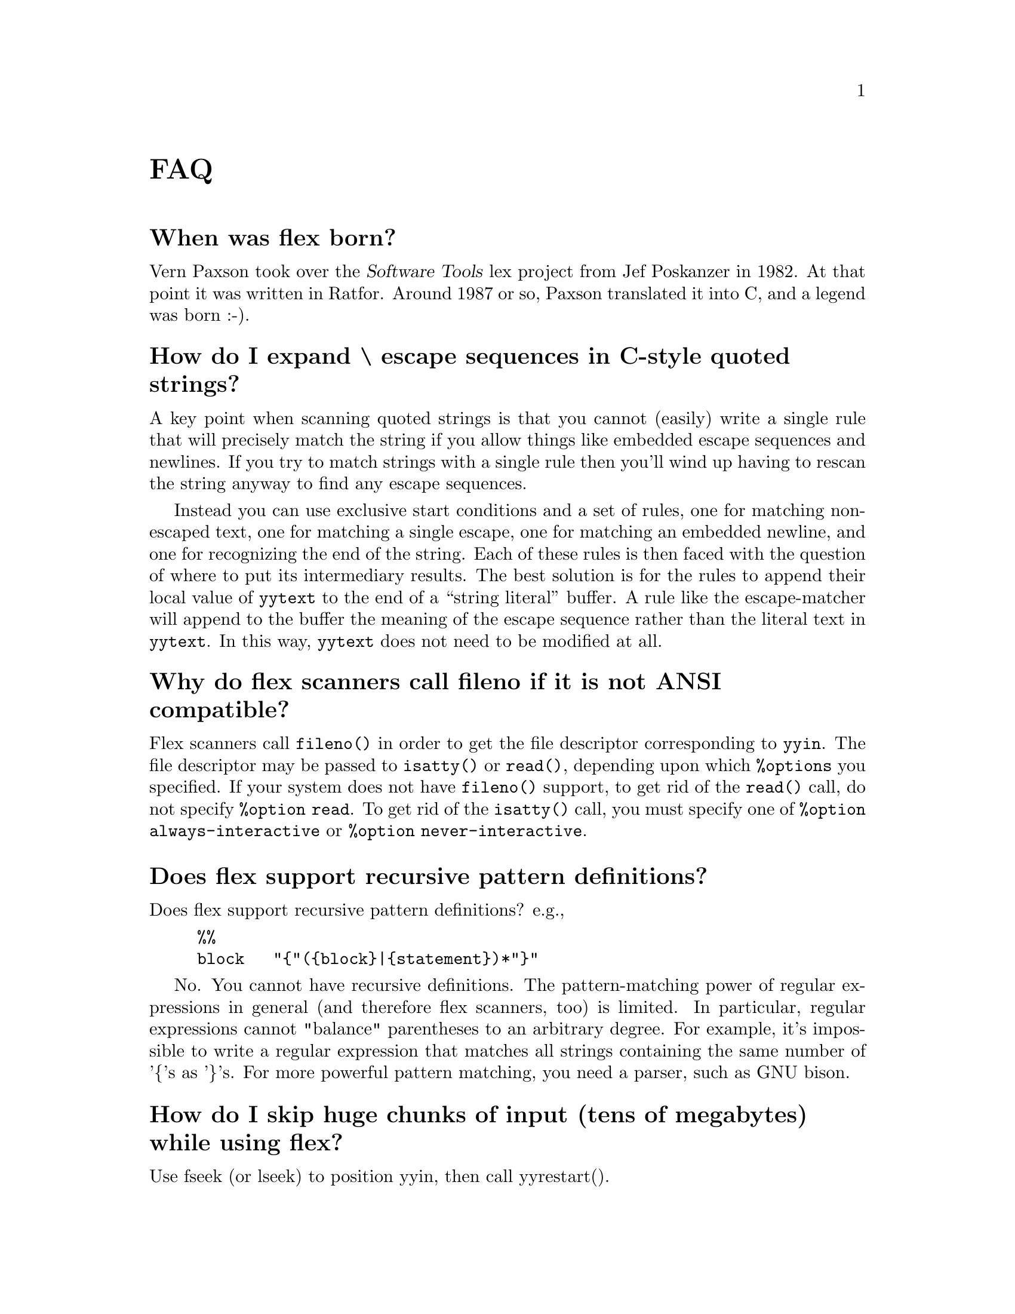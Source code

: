 @c  This file is part of flex.

@c  Copyright (c) 1990, 1997 The Regents of the University of California.
@c  All rights reserved.

@c  This code is derived from software contributed to Berkeley by
@c  Vern Paxson.

@c  The United States Government has rights in this work pursuant
@c  to contract no. DE-AC03-76SF00098 between the United States
@c  Department of Energy and the University of California.

@c   Redistribution and use in source and binary forms, with or without
@c   modification, are permitted provided that the following conditions
@c   are met:

@c   1. Redistributions of source code must retain the above copyright
@c      notice, this list of conditions and the following disclaimer.
@c   2. Redistributions in binary form must reproduce the above copyright
@c      notice, this list of conditions and the following disclaimer in the
@c      documentation and/or other materials provided with the distribution.

@c   Neither the name of the University nor the names of its contributors
@c   may be used to endorse or promote products derived from this software
@c   without specific prior written permission.

@c   THIS SOFTWARE IS PROVIDED ``AS IS'' AND WITHOUT ANY EXPRESS OR
@c   IMPLIED WARRANTIES, INCLUDING, WITHOUT LIMITATION, THE IMPLIED
@c   WARRANTIES OF MERCHANTABILITY AND FITNESS FOR A PARTICULAR
@c   PURPOSE.

@node FAQ
@unnumbered FAQ

@menu
* When was flex born?::         
* How do I expand \ escape sequences in C-style quoted strings?::  
* Why do flex scanners call fileno if it is not ANSI compatible?::  
* Does flex support recursive pattern definitions?::  
* How do I skip huge chunks of input (tens of megabytes) while using flex?::  
* Flex is not matching my patterns in the same order that I defined them.::  
* My actions are executing out of order or sometimes not at all.::  
* How can I have multiple input sources feed into the same scanner at the same time?::  
* Can I build nested parsers that work with the same input file?::  
* How can I match text only at the end of a file?::  
* How can I make REJECT cascade across start condition boundaries?::  
* Why cant I use fast or full tables with interactive mode?::  
* How much faster is -F or -f than -C?::  
* If I have a simple grammar cant I just parse it with flex?::  
* Why doesnt yyrestart() set the start state back to INITIAL?::  
* How can I match C-style comments?::  
* The period isnt working the way I expected.::  
* Can I get the flex manual in another format?::  
* Does there exist a "faster" NDFA->DFA algorithm?::  
* How does flex compile the DFA so quickly?::  
* How can I use more than 8192 rules?::  
* How do I abandon a file in the middle of a scan and switch to a new file?::  
* How do I execute code only during initialization (only before the first scan)?::  
* How do I execute code at termination?::  
* Where else can I find help?::  
* Can I include comments in the "rules" section of the file file?::  
* I get an error about undefined yywrap().::  
* How can I change the matching pattern at run time?::  
* Is there a way to increase the rules (NFA states to a bigger number?)::  
* How can I expand macros in the input?::  
* How can I build a two-pass scanner?::  
* How do I match any string not matched in the preceding rules?::  
* I am trying to port code from AT&T lex that uses yysptr and yysbuf.::  
* Is there a way to make flex treat NULL like a regular character?::  
* Whenever flex can not match the input it says "flex scanner jammed".::  
* Why doesnt flex have non-greedy operators like perl does?::  
* Memory leak - 16386 bytes allocated by malloc.::  
* How do I track the byte offset for lseek()?::  
* unnamed-faq-16::              
* How do I skip as many chars as possible?::  
* unnamed-faq-33::              
* unnamed-faq-42::              
* unnamed-faq-43::              
* unnamed-faq-44::              
* unnamed-faq-45::              
* unnamed-faq-46::              
* unnamed-faq-47::              
* unnamed-faq-48::              
* unnamed-faq-49::              
* unnamed-faq-50::              
* unnamed-faq-51::              
* unnamed-faq-52::              
* unnamed-faq-53::              
* unnamed-faq-54::              
* unnamed-faq-55::              
* unnamed-faq-56::              
* unnamed-faq-57::              
* unnamed-faq-58::              
* unnamed-faq-59::              
* unnamed-faq-60::              
* unnamed-faq-61::              
* unnamed-faq-62::              
* unnamed-faq-63::              
* unnamed-faq-64::              
* unnamed-faq-65::              
* unnamed-faq-66::              
* unnamed-faq-67::              
* unnamed-faq-68::              
* unnamed-faq-69::              
* unnamed-faq-70::              
* unnamed-faq-71::              
* unnamed-faq-72::              
* unnamed-faq-73::              
* unnamed-faq-74::              
* unnamed-faq-75::              
* unnamed-faq-76::              
* unnamed-faq-77::              
* unnamed-faq-78::              
* unnamed-faq-79::              
* unnamed-faq-80::              
* unnamed-faq-81::              
* unnamed-faq-82::              
* unnamed-faq-83::              
* unnamed-faq-84::              
* unnamed-faq-85::              
* unnamed-faq-86::              
* unnamed-faq-87::              
* unnamed-faq-88::              
* unnamed-faq-89::              
* unnamed-faq-90::              
* unnamed-faq-91::              
* unnamed-faq-92::              
* unnamed-faq-93::              
* unnamed-faq-94::              
* unnamed-faq-95::              
* unnamed-faq-96::              
* unnamed-faq-97::              
* unnamed-faq-98::              
* unnamed-faq-99::              
* unnamed-faq-100::             
* unnamed-faq-101::             
@end menu

@node  When was flex born?
@unnumberedsec When was flex born?

Vern Paxson took over
the @cite{Software Tools} lex project from Jef Poskanzer in 1982.  At that point it
was written in Ratfor.  Around 1987 or so, Paxson translated it into C, and
a legend was born :-).

@node How do I expand \ escape sequences in C-style quoted strings?
@unnumberedsec How do I expand \ escape sequences in C-style quoted strings?

A key point when scanning quoted strings is that you cannot (easily) write
a single rule that will precisely match the string if you allow things
like embedded escape sequences and newlines.  If you try to match strings
with a single rule then you'll wind up having to rescan the string anyway
to find any escape sequences.

Instead you can use exclusive start conditions and a set of rules, one for
matching non-escaped text, one for matching a single escape, one for
matching an embedded newline, and one for recognizing the end of the
string.  Each of these rules is then faced with the question of where to
put its intermediary results.  The best solution is for the rules to
append their local value of @code{yytext} to the end of a ``string literal''
buffer.  A rule like the escape-matcher will append to the buffer the
meaning of the escape sequence rather than the literal text in @code{yytext}.
In this way, @code{yytext} does not need to be modified at all.

@node  Why do flex scanners call fileno if it is not ANSI compatible?
@unnumberedsec Why do flex scanners call fileno if it is not ANSI compatible?

Flex scanners call @code{fileno()} in order to get the file descriptor
corresponding to @code{yyin}. The file descriptor may be passed to
@code{isatty()} or @code{read()}, depending upon which @code{%options} you specified.
If your system does not have @code{fileno()} support, to get rid of the
@code{read()} call, do not specify @code{%option read}. To get rid of the @code{isatty()}
call, you must specify one of @code{%option always-interactive} or
@code{%option never-interactive}.

@node  Does flex support recursive pattern definitions?
@unnumberedsec Does flex support recursive pattern definitions?

Does flex support recursive pattern definitions?
e.g.,

@example
@verbatim
%%
block   "{"({block}|{statement})*"}"
@end verbatim
@end example

No. You cannot have recursive definitions.  The pattern-matching power of
regular expressions in general (and therefore flex scanners, too) is
limited.  In particular, regular expressions cannot "balance" parentheses
to an arbitrary degree.  For example, it's impossible to write a regular
expression that matches all strings containing the same number of '@{'s
as '@}'s.  For more powerful pattern matching, you need a parser, such
as GNU bison.

@node  How do I skip huge chunks of input (tens of megabytes) while using flex?
@unnumberedsec How do I skip huge chunks of input (tens of megabytes) while using flex?

Use fseek (or lseek) to position yyin, then call yyrestart().

@node  Flex is not matching my patterns in the same order that I defined them.
@unnumberedsec Flex is not matching my patterns in the same order that I defined them.

Flex is not matching my patterns in the same order that I defined them.

This is indeed the natural way to expect it to work, however, flex picks the
rule that matches the most text (i.e., the longest possible input string).
This is because flex uses an entirely different matching technique
("deterministic finite automata") that actually does all of the matching
simultaneously, in parallel.  (Seems impossible, but it's actually a fairly
simple technique once you understand the principles.)

A side-effect of this parallel matching is that when the input matches more
than one rule, flex scanners pick the rule that matched the *most* text. This
is explained further in the manual, in the section "How the input
is Matched".

If you want flex to choose a shorter match, then you can work around this
behavior by expanding your short
rule to match more text, then put back the extra:

@example
@verbatim
data_.*        yyless( 5 ); BEGIN BLOCKIDSTATE;
@end verbatim
@end example

Another fix would be to make the second rule active only during the
<BLOCKIDSTATE> start condition, and make that start condition exclusive
by declaring it with %x instead of %s.

A final fix is to change the input language so that the ambiguity for
data_ is removed, by adding characters to it that don't match the
identifier rule, or by removing characters (such as '_') from the
identifier rule so it no longer matches "data_".  (Of course, you might
also not have the option of changing the input language ...)

@node  My actions are executing out of order or sometimes not at all.
@unnumberedsec My actions are executing out of order or sometimes not at all.

My actions are executing out of order or sometimes not at all. What's
happening?

Most likely, you have (in error) placed the opening @samp{@{} of the action
block on a different line than the rule, e.g.,

@example
@verbatim
^(foo|bar)
{  <<<--- WRONG!

}
@end verbatim
@end example

flex requires that the opening @samp{@{} of an action associated with a rule
begin on the same line as does the rule.  You need instead to write your rules
as follows:

@example
@verbatim
^(foo|bar)   {  // CORRECT!

}
@end verbatim
@end example

@node  How can I have multiple input sources feed into the same scanner at the same time?
@unnumberedsec How can I have multiple input sources feed into the same scanner at the same time?

How can I have multiple input sources feed into the same scanner at
the same time?

If...
@itemize
@item
your scanner is free of backtracking (verified using flex's -b flag),
@item
AND you run it interactively (-I option; default unless using special table
compression options),
@item
AND you feed it one character at a time by redefining YY_INPUT to do so,
@end itemize

then every time it matches a token, it will have exhausted its input
buffer (because the scanner is free of backtracking).  This means you
can safely use select() at the point and only call yylex() for another
token if select() indicates there's data available.

That is, move the select() out from the input function to a point where
it determines whether yylex() gets called for the next token.

With this approach, you will still have problems if your input can arrive
piecemeal; select() could inform you that the beginning of a token is
available, you call yylex() to get it, but it winds up blocking waiting
for the later characters in the token.

Here's another way:  Move your input multiplexing inside of YY_INPUT.  That
is, whenever YY_INPUT is called, it select()'s to see where input is
available.  If input is available for the scanner, it reads and returns the
next byte.  If input is available from another source, it calls whatever
function is responsible for reading from that source.  (If no input is
available, it blocks until some is.)  I've used this technique in an
interpreter I wrote that both reads keyboard input using a flex scanner and
IPC traffic from sockets, and it works fine.

@node  Can I build nested parsers that work with the same input file?
@unnumberedsec Can I build nested parsers that work with the same input file?

Can I build nested parsers that work with the same input file?

This is not going to work without some additional effort.  The reason is
that flex block-buffers the input it reads from yyin.  This means that the
"outermost" yylex(), when called, will automatically slurp up the first 8K
of input available on yyin, and subsequent calls to other yylex()'s won't
see that input.  You might be tempted to work around this problem by
redefining YY_INPUT to only return a small amount of text, but it turns out
that that approach is quite difficult.  Instead, the best solution is to
combine all of your scanners into one large scanner, using a different
exclusive start condition for each.

@node  How can I match text only at the end of a file?
@unnumberedsec How can I match text only at the end of a file?

How can I match text only at the end of a file?

There is no way to write a rule which is "match this text, but only if
it comes at the end of the file".  You can fake it, though, if you happen
to have a character lying around that you don't allow in your input.
Then you redefine YY_INPUT to call your own routine which, if it sees
an EOF, returns the magic character first (and remembers to return a
real EOF next time it's called).  Then you could write:

@example
@verbatim
<COMMENT>(.|\n)*{EOF_CHAR}    /* saw comment at EOF */
@end verbatim
@end example

@node  How can I make REJECT cascade across start condition boundaries?
@unnumberedsec How can I make REJECT cascade across start condition boundaries?

How can I make REJECT cascade across start condition boundaries?

You can do this as follows.  Suppose you have a start condition A, and
after exhausting all of the possible matches in <A>, you want to try
matches in <INITIAL>.  Then you could use the following:

@example
@verbatim
%x A
%%
<A>rule_that_is_long    ...; REJECT;
<A>rule                 ...; REJECT; /* shorter rule */
<A>etc.
...
<A>.|\n  {
/* Shortest and last rule in <A>, so
* cascaded REJECT's will eventually
* wind up matching this rule.  We want
* to now switch to the initial state
* and try matching from there instead.
*/
yyless(0);    /* put back matched text */
BEGIN(INITIAL);
}
@end verbatim
@end example

@node  Why cant I use fast or full tables with interactive mode?
@unnumberedsec Why can't I use fast or full tables with interactive mode?

One of the assumptions
flex makes is that interactive applications are inherently slow (they're
waiting on a human after all).
It has to do with how the scanner detects that it must be finished scanning
a token.  For interactive scanners, after scanning each character the current
state is looked up in a table (essentially) to see whether there's a chance
of another input character possibly extending the length of the match.  If
not, the scanner halts.  For non-interactive scanners, the end-of-token test
is much simpler, basically a compare with 0, so no memory bus cycles.  Since
the test occurs in the innermost scanning loop, one would like to make it go
as fast as possible.

Still, it seems reasonable to allow the user to choose to trade off a bit
of performance in this area to gain the corresponding flexibility.  There
might be another reason, though, why fast scanners don't support the
interactive option

@node  How much faster is -F or -f than -C?
@unnumberedsec How much faster is -F or -f than -C?

How much faster is -F or -f than -C?

Much faster (factor of 2-3).

@node  If I have a simple grammar cant I just parse it with flex?
@unnumberedsec If I have a simple grammar can't I just parse it with flex?

Is your grammar recursive? That's almost always a sign that you're
better off using a parser/scanner rather than just trying to use a scanner
alone.
@node  Why doesnt yyrestart() set the start state back to INITIAL?
@unnumberedsec Why doesn't yyrestart() set the start state back to INITIAL?

There are two reasons.  The first is that there might
be programs that rely on the start state not changing across file changes.
The second is that with flex 2.4, use of yyrestart() is no longer required,
so fixing the problem there doesn't solve the more general problem.

@node  How can I match C-style comments?
@unnumberedsec How can I match C-style comments?

How can I match C-style comments?

You might be tempted to try something like this:

@example
@verbatim
"/*".*"*/"       // WRONG!
@end verbatim
@end example

or, worse, this:

@example
@verbatim
"/*"(.|\n)"*/"   // WRONG!
@end verbatim
@end example

The above rules will eat too much input, and blow up on things like:

@example
@verbatim
/* a comment */ do_my_thing( "oops */" );
@end verbatim
@end example

Here is one way which allows you to track line information:

@example
@verbatim
<INITIAL>{
"/*"              BEGIN(IN_COMMENT);
}
<IN_COMMENT>{
"*/"      BEGIN(INITIAL);
[^*\n]+   // eat comment in chunks
"*"       // eat the lone star
\n        yylineno++;
}
@end verbatim
@end example

@node  The period isnt working the way I expected.
@unnumberedsec The '.' isn't working the way I expected.

Here are some tips for using @samp{.}:

@itemize
@item
A common mistake is to place the grouping parenthesis AFTER an operator, when
you really meant to place the parenthesis BEFORE the operator, e.g., you
probably want this @code{(foo|bar)+} and NOT this @code{(foo|bar+)}.

The first pattern matches the words @code{foo} or @code{bar} any number of
times, e.g., it matches the text @code{barfoofoobarfoo}. The
second pattern matches a single instance of @code{foo} or a single instance of
@code{ba} followed by one or more @samp{r}s, e.g., it matches the text @code{barrrr} .
@item
A @samp{.} inside []'s just means a literal@samp{.} (period),
and NOT "any character except newline".
@item
Remember that @samp{.} matches any character EXCEPT @samp{\n} (and EOF).
If you really want to match ANY character, including newlines, then use @code{(.|\n)}
--- Beware that the regex @code{(.|\n)+} will match your entire input!
@item
Finally, if you want to match a literal @samp{.} (a period), then use [.] or "."
@end itemize

@node  Can I get the flex manual in another format?
@unnumberedsec Can I get the flex manual in another format?

Can I get the flex manual in another format?

As of flex 2.5, the manual is distributed in texinfo format.
You can use the "texi2*" tools to convert the manual to any format
you desire (e.g., @samp{texi2html}).

@node  Does there exist a "faster" NDFA->DFA algorithm?
@unnumberedsec Does there exist a "faster" NDFA->DFA algorithm?

Does there exist a "faster" NDFA->DFA algorithm? Most standard texts (e.g.,
Aho), imply that NDFA->DFA can take exponential time, since there are
exponential number of potential states in NDFA.

There's no way around the potential exponential running time - it
can take you exponential time just to enumerate all of the DFA states.
In practice, though, the running time is closer to linear, or sometimes
quadratic.

@node  How does flex compile the DFA so quickly?
@unnumberedsec How does flex compile the DFA so quickly?

How does flex compile the DFA so quickly?

There are two big speed wins that flex uses:

@enumerate
@item
It analyzes the input rules to construct equivalence classes for those
characters that always make the same transitions.  It then rewrites the NFA
using equivalence classes for transitions instead of characters.  This cuts
down the NFA->DFA computation time dramatically, to the point where, for
uncompressed DFA tables, the DFA generation is often I/O bound in writing out
the tables.
@item
It maintains hash values for previously computed DFA states, so testing
whether a newly constructed DFA state is equivalent to a previously constructed
state can be done very quickly, by first comparing hash values.
@end enumerate

@node  How can I use more than 8192 rules?
@unnumberedsec How can I use more than 8192 rules?

How can I use more than 8192 rules?

Flex is compiled with an upper limit of 8192 rules per scanner.
If you need more than 8192 rules in your scanner, you'll have to recompile flex
with the following changes in flexdef.h:

@example
@verbatim
<    #define YY_TRAILING_MASK 0x2000
<    #define YY_TRAILING_HEAD_MASK 0x4000
--
>    #define YY_TRAILING_MASK 0x20000000
>    #define YY_TRAILING_HEAD_MASK 0x40000000
@end verbatim
@end example

This should work okay as long as your C compiler uses 32 bit integers.
But you might want to think about whether using such a huge number of rules
is the best way to solve your problem.

@node  How do I abandon a file in the middle of a scan and switch to a new file?
@unnumberedsec How do I abandon a file in the middle of a scan and switch to a new file?

How do I abandon a file in the middle of a scan and switch to a new file?

Just all yyrestart(newfile). Be sure to reset the start state if you want a
"fresh" start, since yyrestart does NOT reset the start state back to INITIAL.

@node  How do I execute code only during initialization (only before the first scan)?
@unnumberedsec How do I execute code only during initialization (only before the first scan)?

How do I execute code only during initialization (only before the first scan)?

You can specify an initial action by defining the macro YY_USER_INIT (though
note that yyout may not be available at the time this macro is executed).  Or you
can add to the beginning of your rules section:

@example
@verbatim
%%
/* Must be indented! */
static int did_init = 0;

if ( ! did_init ){
do_my_init();
did_init = 1;
}
@end verbatim
@end example

@node  How do I execute code at termination?
@unnumberedsec How do I execute code at termination?

How do I execute code at termination (i.e., only after the last scan?)

You can specifiy an action for the <<EOF>> rule.
@node  Where else can I find help?
@unnumberedsec Where else can I find help?

Where else can I find help?

The @code{help-flex} email list is served by GNU. See http://www.gnu.org/ for
details how to subscribe or search the archives.

@node  Can I include comments in the "rules" section of the file file?
@unnumberedsec Can I include comments in the "rules" section of the file file?

Can I include comments in the "rules" section of the file file?

Yes, just about anywhere you want to. See the manual for the specific syntax.

@node  I get an error about undefined yywrap().
@unnumberedsec I get an error about undefined yywrap().

I get an error about undefined yywrap().

You must supply a yywrap() function of your own, or link to libfl.a
(which provides one), or use

%option noyywrap

in your source to say you don't want a yywrap() function.
See the manual page for more details concerning yywrap().

@node  How can I change the matching pattern at run time?
@unnumberedsec How can I change the matching pattern at run time?

How can I change the matching pattern at run time?

You can't, it's compiled into a static table when flex builds the scanner.

@node  Is there a way to increase the rules (NFA states to a bigger number?)
@unnumberedsec Is there a way to increase the rules (NFA states to a bigger number?)

Is there a way to increase the rules (NFA states to a bigger number?)

With luck, you should be able to increase the definitions in flexdef.h for:

@example
@verbatim
#define JAMSTATE -32766 /* marks a reference to the state that always jams */
#define MAXIMUM_MNS 31999
#define BAD_SUBSCRIPT -32767
@end verbatim
@end example

recompile everything, and it'll all work.  Flex only has these 16-bit-like
values built into it because a long time ago it was developed on a machine
with 16-bit ints.  I've given this advice to others in the past but haven't
heard back from them whether it worked okay or not...

@node How can I expand macros in the input?
@unnumberedsec How can I expand macros in the input?

How can I expand macros in the input?

The best way to approach this problem is at a higher level, e.g., in the parser.

However, you can do this using multiple input buffers.

@example
@verbatim
%%
macro/[a-z]+	{
/* Saw the macro "macro" followed by extra stuff. */
main_buffer = YY_CURRENT_BUFFER;
expansion_buffer = yy_scan_string(expand(yytext));
yy_switch_to_buffer(expansion_buffer);
}

<<EOF>>	{
if ( expansion_buffer )
{
// We were doing an expansion, return to where
// we were.
yy_switch_to_buffer(main_buffer);
yy_delete_buffer(expansion_buffer);
expansion_buffer = 0;
}
else
yyterminate();
}
@end verbatim
@end example

You probably will want a stack of expansion buffers to allow nested macros.
From the above though hopefully the idea is clear.

@node How can I build a two-pass scanner?
@unnumberedsec How can I build a two-pass scanner?

How can I build a two-pass scanner?

One way to do it is to filter the first pass to a temporary file,
then process the temporary file on the second pass. You will probably see a
performance hit, do to all the disk I/O.

When you need to look ahead far forward like this, it almost always means
that the right solution is to build a parse tree of the entire input, then
walk it after the parse in order to generate the output.  In a sense, this
is a two-pass approach, once through the text and once through the parse
tree, but the performance hit for the latter is usually an order of magnitude
smaller, since everything is already classified, in binary format, and
residing in memory.

@node How do I match any string not matched in the preceding rules?
@unnumberedsec How do I match any string not matched in the preceding rules?

How do I match any string not matched in the preceding rules?

One way to assign precedence, is to place the more specific rules first. If
two rules would match the same input (same sequence of characters) then the
first rule listed in the flex input wins. e.g.,

@example
@verbatim
%%
foo[a-zA-Z_]+    return FOO_ID;
bar[a-zA-Z_]+    return BAR_ID;
[a-zA-Z_]+       return GENERIC_ID;
@end verbatim
@end example

Note that the rule @code{[a-zA-Z_]+} must come *after* the others.  It will match the
same amount of text as the more specific rules, and in that case the
flex scanner will pick the first rule listed in your scanner as the
one to match.

@node I am trying to port code from AT&T lex that uses yysptr and yysbuf.
@unnumberedsec I am trying to port code from AT&T lex that uses yysptr and yysbuf.

I am trying to port code from AT&T lex that uses yysptr and yysbuf.

Those are internal variables pointing into the AT&T scanner's input buffer.  I
imagine they're being manipulated in user versions of the input() and unput()
functions.  If so, what you need to do is analyze those functions to figure out
what they're doing, and then replace input() with an appropriate definition of
YY_INPUT (see the flex man page).  You shouldn't need to (and must not) replace
flex's unput() function.

@node Is there a way to make flex treat NULL like a regular character?
@unnumberedsec Is there a way to make flex treat NULL like a regular character?

Is there a way to make flex treat NULL like a regular character?

Yes, \0 and \x00 should both do the trick.  Perhaps you have an ancient
version of flex.  The latest release is version @value{VERSION}.

@node Whenever flex can not match the input it says "flex scanner jammed".
@unnumberedsec Whenever flex can not match the input it says "flex scanner jammed".

Whenever flex can not match the input it says "flex scanner jammed".

You need to add a rule that matches the otherwise-unmatched text.
e.g.,

@example
@verbatim
%option yylineno
%%
[[a bunch of rules here]]

.	printf("bad input character '%s' at line %d\n", yytext, yylineno);
@end verbatim
@end example

See %option default for more information.

@node Why doesnt flex have non-greedy operators like perl does?
@unnumberedsec Why doesn't flex have non-greedy operators like perl does?

A DFA can do a non-greedy match by stopping
the first time it enters an accepting state, instead of consuming input until
it determines that no further matching is possible (a ``jam'' state).  This
is actually easier to implement than longest leftmost match (which flex does).

But it's also much less useful than longest leftmost match.  In general,
when you find yourself wishing for non-greedy matching, that's usually a
sign that you're trying to make the scanner do some parsing.  That's
generally the wrong approach, since it lacks the power to do a decent job.
Better is to either introduce a separate parser, or to split the scanner
into multiple scanners using (exclusive) start conditions.

You might have
a separate start state once you've seen the BEGIN. In that state, you
might then have a regex that will match END (to kick you out of the
state), and perhaps (.|\n) to get a single character within the chunk ...

This approach also has much better error-reporting properties.

@node Memory leak - 16386 bytes allocated by malloc.
@unnumberedsec Memory leak - 16386 bytes allocated by malloc.
@anchor{faq-memory-leak}
UPDATED 2002-07-10: As of flex version 2.5.9, this leak means that you did not
call yylex_destroy(). If you are using an earlier version of flex, then read
on.

The leak is about 16426 bytes.  That is, (8192 * 2 + 2) for the read-buffer, and
about 40 for struct yy_buffer_state (depending upon alignment). The leak is in
the non-reentrant C scanner only (NOT in the reentrant scanner, NOT in the C++
scanner). Since flex doesn't know when you are done, the buffer is never freed.

However, the leak won't multiply since the buffer is reused no matter how many
times you call yylex().

If you want to reclaim the memory when you are completely done scanning, then
you might try this:

@example
@verbatim
/* For non-reentrant C scanner only. */
yy_delete_buffer(yy_current_buffer);
yy_init = 1;
@end verbatim
@end example

Note: yy_init is an "internal variable", and hasn't been tested in this
situation. It is possible that some other globals may need resetting as well.

@node How do I track the byte offset for lseek()?
@unnumberedsec How do I track the byte offset for lseek()?

@example
@verbatim
>   We thought that it would be possible to have this number through the
>   evaluation of the following expression:
>
>   seek_position = (no_buffers)*YY_READ_BUF_SIZE + yy_c_buf_p - yy_current_buffer->yy_ch_buf
@end verbatim
@end example

While this is the right ideas, it has two problems.  The first is that
it's possible that flex will request less than YY_READ_BUF_SIZE during
an invocation of YY_INPUT (or that your input source will return less
even though YY_READ_BUF_SIZE bytes were requested).  The second problem
is that when refilling its internal buffer, flex keeps some characters
from the previous buffer (because usually it's in the middle of a match,
and needs those characters to construct yytext for the match once it's
done).  Because of this, yy_c_buf_p - yy_current_buffer->yy_ch_buf won't
be exactly the number of characters already read from the current buffer.

An alternative solution is to count the number of characters you've matched
since starting to scan.  This can be done by using YY_USER_ACTION.  For
example,

	#define YY_USER_ACTION num_chars += yyleng;

(You need to be careful to update your bookkeeping if you use yymore(),
yyless(), unput(), or input().)

@c TODO: Evaluate this faq.
@node unnamed-faq-16
@unnumberedsec unnamed-faq-16
@example
@verbatim
To: steves@telebase.com
Subject: Re: flex C++ question
In-reply-to: Your message of Thu, 08 Dec 94 13:10:58 EST.
Date: Wed, 14 Dec 94 16:40:47 PST
From: Vern Paxson <vern>

> We'd like to override the provided LexerInput() and LexerOutput()
> functions, but we'd like to *not* use iostreams.  Instead, we'd like
> to use some of our own I/O classes.  Is this possible?

You can do this by passing the various functions nil iostream*'s, and then
dealing with your own I/O classes surreptitiously (i.e., stashing them in
special member variables).  This works because the only assumption about
the lexer regarding what's done with the iostream's is that they're
ultimately passed to LexerInput and LexerOutput, which then do whatever
necessary with them.

When the flex C++ scanning class rewrite finally happens (no date for this
in sight), then this sort of thing should become much easier.

		Vern
@end verbatim
@end example

@node How do I skip as many chars as possible?
@unnumberedsec How do I skip as many chars as possible?

How do I skip as many chars as possible -- without interfering with the other
patterns?

In the example below, we want to skip over characters until we see the phrase
"endskip". The following will @emph{NOT} work correctly (do you see why not?)

@example
@verbatim
/* INCORRECT SCANNER */
%x SKIP
%%
<INITIAL>startskip   BEGIN(SKIP);
...
<SKIP>"endskip"       BEGIN(INITIAL);
<SKIP>.*             ;
@end verbatim
@end example

The problem is that the pattern .* will eat up the word "endskip."
The simplest (but slow) fix is:

@example
@verbatim
<SKIP>"endskip"      BEGIN(INITIAL);
<SKIP>.              ;
@end verbatim
@end example

The fix involves making the second rule match more, without
making it match "endskip" plus something else.  So for example:

@example
@verbatim
<SKIP>"endskip"     BEGIN(INITIAL);
<SKIP>[^e]+         ;
<SKIP>.		        ;/* so you eat up e's, too */
@end verbatim
@end example

@c TODO: Evaluate this faq.
@node unnamed-faq-33
@unnumberedsec unnamed-faq-33
@example
@verbatim
QUESTION:
When was flex born?

Vern Paxson took over
the Software Tools lex project from Jef Poskanzer in 1982.  At that point it
was written in Ratfor.  Around 1987 or so, Paxson translated it into C, and
a legend was born :-).
@end verbatim
@end example

@c TODO: Evaluate this faq.
@node unnamed-faq-42
@unnumberedsec unnamed-faq-42
@example
@verbatim
To: Adoram Rogel <adoram@orna.hybridge.com>
Subject: Re: Flex 2.5.2 performance questions
In-reply-to: Your message of Wed, 18 Sep 96 11:12:17 EDT.
Date: Wed, 18 Sep 96 10:51:02 PDT
From: Vern Paxson <vern>

[Note, the most recent flex release is 2.5.4, which you can get from
ftp.ee.lbl.gov.  It has bug fixes over 2.5.2 and 2.5.3.]

> 1. Using the pattern
>    ([Ff](oot)?)?[Nn](ote)?(\.)?
>    instead of
>    (((F|f)oot(N|n)ote)|((N|n)ote)|((N|n)\.)|((F|f)(N|n)(\.)))
>    (in a very complicated flex program) caused the program to slow from
>    300K+/min to 100K/min (no other changes were done).

These two are not equivalent.  For example, the first can match "footnote."
but the second can only match "footnote".  This is almost certainly the
cause in the discrepancy - the slower scanner run is matching more tokens,
and/or having to do more backing up.

> 2. Which of these two are better: [Ff]oot or (F|f)oot ?

From a performance point of view, they're equivalent (modulo presumably
minor effects such as memory cache hit rates; and the presence of trailing
context, see below).  From a space point of view, the first is slightly
preferable.

> 3. I have a pattern that look like this:
>    pats {p1}|{p2}|{p3}|...|{p50}     (50 patterns ORd)
>
>    running yet another complicated program that includes the following rule:
>    <snext>{and}/{no4}{bb}{pats}
>
>    gets me to "too complicated - over 32,000 states"...

I can't tell from this example whether the trailing context is variable-length
or fixed-length (it could be the latter if {and} is fixed-length).  If it's
variable length, which flex -p will tell you, then this reflects a basic
performance problem, and if you can eliminate it by restructuring your
scanner, you will see significant improvement.

>    so I divided {pats} to {pats1}, {pats2},..., {pats5} each consists of about
>    10 patterns and changed the rule to be 5 rules.
>    This did compile, but what is the rule of thumb here ?

The rule is to avoid trailing context other than fixed-length, in which for
a/b, either the 'a' pattern or the 'b' pattern have a fixed length.  Use
of the '|' operator automatically makes the pattern variable length, so in
this case '[Ff]oot' is preferred to '(F|f)oot'.

> 4. I changed a rule that looked like this:
>    <snext8>{and}{bb}/{ROMAN}[^A-Za-z] { BEGIN...
>
>    to the next 2 rules:
>    <snext8>{and}{bb}/{ROMAN}[A-Za-z] { ECHO;}
>    <snext8>{and}{bb}/{ROMAN}         { BEGIN...
>
>    Again, I understand the using [^...] will cause a great performance loss

Actually, it doesn't cause any sort of performance loss.  It's a surprising
fact about regular expressions that they always match in linear time
regardless of how complex they are.

>    but are there any specific rules about it ?

See the "Performance Considerations" section of the man page, and also
the example in MISC/fastwc/.

		Vern
@end verbatim
@end example

@c TODO: Evaluate this faq.
@node unnamed-faq-43
@unnumberedsec unnamed-faq-43
@example
@verbatim
To: Adoram Rogel <adoram@hybridge.com>
Subject: Re: Flex 2.5.2 performance questions
In-reply-to: Your message of Thu, 19 Sep 96 10:16:04 EDT.
Date: Thu, 19 Sep 96 09:58:00 PDT
From: Vern Paxson <vern>

> a lot about the backing up problem.
> I believe that there lies my biggest problem, and I'll try to improve
> it.

Since you have variable trailing context, this is a bigger performance
problem.  Fixing it is usually easier than fixing backing up, which in a
complicated scanner (yours seems to fit the bill) can be extremely
difficult to do correctly.

You also don't mention what flags you are using for your scanner.
-f makes a large speed difference, and -Cfe buys you nearly as much
speed but the resulting scanner is considerably smaller.

> I have an | operator in {and} and in {pats} so both of them are variable
> length.

-p should have reported this.

> Is changing one of them to fixed-length is enough ?

Yes.

> Is it possible to change the 32,000 states limit ?

Yes.  I've appended instructions on how.  Before you make this change,
though, you should think about whether there are ways to fundamentally
simplify your scanner - those are certainly preferable!

		Vern

To increase the 32K limit (on a machine with 32 bit integers), you increase
the magnitude of the following in flexdef.h:

#define JAMSTATE -32766 /* marks a reference to the state that always jams */
#define MAXIMUM_MNS 31999
#define BAD_SUBSCRIPT -32767
#define MAX_SHORT 32700

Adding a 0 or two after each should do the trick.
@end verbatim
@end example

@c TODO: Evaluate this faq.
@node unnamed-faq-44
@unnumberedsec unnamed-faq-44
@example
@verbatim
To: Heeman_Lee@hp.com
Subject: Re: flex - multi-byte support?
In-reply-to: Your message of Thu, 03 Oct 1996 17:24:04 PDT.
Date: Fri, 04 Oct 1996 11:42:18 PDT
From: Vern Paxson <vern>

>      I assume as long as my *.l file defines the
>      range of expected character code values (in octal format), flex will
>      scan the file and read multi-byte characters correctly. But I have no
>      confidence in this assumption.

Your lack of confidence is justified - this won't work.

Flex has in it a widespread assumption that the input is processed
one byte at a time.  Fixing this is on the to-do list, but is involved,
so it won't happen any time soon.  In the interim, the best I can suggest
(unless you want to try fixing it yourself) is to write your rules in
terms of pairs of bytes, using definitions in the first section:

	X	\xfe\xc2
	...
	%%
	foo{X}bar	found_foo_fe_c2_bar();

etc.  Definitely a pain - sorry about that.

By the way, the email address you used for me is ancient, indicating you
have a very old version of flex.  You can get the most recent, 2.5.4, from
ftp.ee.lbl.gov.

		Vern
@end verbatim
@end example

@c TODO: Evaluate this faq.
@node unnamed-faq-45
@unnumberedsec unnamed-faq-45
@example
@verbatim
To: moleary@primus.com
Subject: Re: Flex / Unicode compatibility question
In-reply-to: Your message of Tue, 22 Oct 1996 10:15:42 PDT.
Date: Tue, 22 Oct 1996 11:06:13 PDT
From: Vern Paxson <vern>

Unfortunately flex at the moment has a widespread assumption within it
that characters are processed 8 bits at a time.  I don't see any easy
fix for this (other than writing your rules in terms of double characters -
a pain).  I also don't know of a wider lex, though you might try surfing
the Plan 9 stuff because I know it's a Unicode system, and also the PCCT
toolkit (try searching say Alta Vista for "Purdue Compiler Construction
Toolkit").

Fixing flex to handle wider characters is on the long-term to-do list.
But since flex is a strictly spare-time project these days, this probably
won't happen for quite a while, unless someone else does it first.

		Vern
@end verbatim
@end example

@c TODO: Evaluate this faq.
@node unnamed-faq-46
@unnumberedsec unnamed-faq-46
@example
@verbatim
To: Johan Linde <jl@theophys.kth.se>
Subject: Re: translation of flex
In-reply-to: Your message of Sun, 10 Nov 1996 09:16:36 PST.
Date: Mon, 11 Nov 1996 10:33:50 PST
From: Vern Paxson <vern>

> I'm working for the Swedish team translating GNU program, and I'm currently
> working with flex. I have a few questions about some of the messages which
> I hope you can answer.

All of the things you're wondering about, by the way, concerning flex
internals - probably the only person who understands what they mean in
English is me!  So I wouldn't worry too much about getting them right.
That said ...

> #: main.c:545
> msgid "  %d protos created\n"
>
> Does proto mean prototype?

Yes - prototypes of state compression tables.

> #: main.c:539
> msgid "  %d/%d (peak %d) template nxt-chk entries created\n"
>
> Here I'm mainly puzzled by 'nxt-chk'. I guess it means 'next-check'. (?)
> However, 'template next-check entries' doesn't make much sense to me. To be
> able to find a good translation I need to know a little bit more about it.

There is a scheme in the Aho/Sethi/Ullman compiler book for compressing
scanner tables.  It involves creating two pairs of tables.  The first has
"base" and "default" entries, the second has "next" and "check" entries.
The "base" entry is indexed by the current state and yields an index into
the next/check table.  The "default" entry gives what to do if the state
transition isn't found in next/check.  The "next" entry gives the next
state to enter, but only if the "check" entry verifies that this entry is
correct for the current state.  Flex creates templates of series of
next/check entries and then encodes differences from these templates as a
way to compress the tables.

> #: main.c:533
> msgid "  %d/%d base-def entries created\n"
>
> The same problem here for 'base-def'.

See above.

		Vern
@end verbatim
@end example

@c TODO: Evaluate this faq.
@node unnamed-faq-47
@unnumberedsec unnamed-faq-47
@example
@verbatim
To: Xinying Li <xli@npac.syr.edu>
Subject: Re: FLEX ?
In-reply-to: Your message of Wed, 13 Nov 1996 17:28:38 PST.
Date: Wed, 13 Nov 1996 19:51:54 PST
From: Vern Paxson <vern>

> "unput()" them to input flow, question occurs. If I do this after I scan
> a carriage, the variable "yy_current_buffer->yy_at_bol" is changed. That
> means the carriage flag has gone.

You can control this by calling yy_set_bol().  It's described in the manual.

>      And if in pre-reading it goes to the end of file, is anything done
> to control the end of curren buffer and end of file?

No, there's no way to put back an end-of-file.

>      By the way I am using flex 2.5.2 and using the "-l".

The latest release is 2.5.4, by the way.  It fixes some bugs in 2.5.2 and
2.5.3.  You can get it from ftp.ee.lbl.gov.

		Vern
@end verbatim
@end example

@c TODO: Evaluate this faq.
@node unnamed-faq-48
@unnumberedsec unnamed-faq-48
@example
@verbatim
To: Alain.ISSARD@st.com
Subject: Re: Start condition with FLEX
In-reply-to: Your message of Mon, 18 Nov 1996 09:45:02 PST.
Date: Mon, 18 Nov 1996 10:41:34 PST
From: Vern Paxson <vern>

> I am not able to use the start condition scope and to use the | (OR) with
> rules having start conditions.

The problem is that if you use '|' as a regular expression operator, for
example "a|b" meaning "match either 'a' or 'b'", then it must *not* have
any blanks around it.  If you instead want the special '|' *action* (which
from your scanner appears to be the case), which is a way of giving two
different rules the same action:

	foo	|
	bar	matched_foo_or_bar();

then '|' *must* be separated from the first rule by whitespace and *must*
be followed by a new line.  You *cannot* write it as:

	foo | bar	matched_foo_or_bar();

even though you might think you could because yacc supports this syntax.
The reason for this unfortunately incompatibility is historical, but it's
unlikely to be changed.

Your problems with start condition scope are simply due to syntax errors
from your use of '|' later confusing flex.

Let me know if you still have problems.

		Vern
@end verbatim
@end example

@c TODO: Evaluate this faq.
@node unnamed-faq-49
@unnumberedsec unnamed-faq-49
@example
@verbatim
To: Gregory Margo <gmargo@newton.vip.best.com>
Subject: Re: flex-2.5.3 bug report
In-reply-to: Your message of Sat, 23 Nov 1996 16:50:09 PST.
Date: Sat, 23 Nov 1996 17:07:32 PST
From: Vern Paxson <vern>

> Enclosed is a lex file that "real" lex will process, but I cannot get
> flex to process it.  Could you try it and maybe point me in the right direction?

Your problem is that some of the definitions in the scanner use the '/'
trailing context operator, and have it enclosed in ()'s.  Flex does not
allow this operator to be enclosed in ()'s because doing so allows undefined
regular expressions such as "(a/b)+".  So the solution is to remove the
parentheses.  Note that you must also be building the scanner with the -l
option for AT&T lex compatibility.  Without this option, flex automatically
encloses the definitions in parentheses.

		Vern
@end verbatim
@end example

@c TODO: Evaluate this faq.
@node unnamed-faq-50
@unnumberedsec unnamed-faq-50
@example
@verbatim
To: Thomas Hadig <hadig@toots.physik.rwth-aachen.de>
Subject: Re: Flex Bug ?
In-reply-to: Your message of Tue, 26 Nov 1996 14:35:01 PST.
Date: Tue, 26 Nov 1996 11:15:05 PST
From: Vern Paxson <vern>

> In my lexer code, i have the line :
> ^\*.*          { }
>
> Thus all lines starting with an astrix (*) are comment lines.
> This does not work !

I can't get this problem to reproduce - it works fine for me.  Note
though that if what you have is slightly different:

	COMMENT	^\*.*
	%%
	{COMMENT}	{ }

then it won't work, because flex pushes back macro definitions enclosed
in ()'s, so the rule becomes

	(^\*.*)		{ }

and now that the '^' operator is not at the immediate beginning of the
line, it's interpreted as just a regular character.  You can avoid this
behavior by using the "-l" lex-compatibility flag, or "%option lex-compat".

		Vern
@end verbatim
@end example

@c TODO: Evaluate this faq.
@node unnamed-faq-51
@unnumberedsec unnamed-faq-51
@example
@verbatim
To: Adoram Rogel <adoram@hybridge.com>
Subject: Re: Flex 2.5.4 BOF ???
In-reply-to: Your message of Tue, 26 Nov 1996 16:10:41 PST.
Date: Wed, 27 Nov 1996 10:56:25 PST
From: Vern Paxson <vern>

>     Organization(s)?/[a-z]
>
> This matched "Organizations" (looking in debug mode, the trailing s
> was matched with trailing context instead of the optional (s) in the
> end of the word.

That should only happen with lex.  Flex can properly match this pattern.
(That might be what you're saying, I'm just not sure.)

> Is there a way to avoid this dangerous trailing context problem ?

Unfortunately, there's no easy way.  On the other hand, I don't see why
it should be a problem.  Lex's matching is clearly wrong, and I'd hope
that usually the intent remains the same as expressed with the pattern,
so flex's matching will be correct.

		Vern
@end verbatim
@end example

@c TODO: Evaluate this faq.
@node unnamed-faq-52
@unnumberedsec unnamed-faq-52
@example
@verbatim
To: Cameron MacKinnon <mackin@interlog.com>
Subject: Re: Flex documentation bug
In-reply-to: Your message of Mon, 02 Dec 1996 00:07:08 PST.
Date: Sun, 01 Dec 1996 22:29:39 PST
From: Vern Paxson <vern>

> I'm not sure how or where to submit bug reports (documentation or
> otherwise) for the GNU project stuff ...

Well, strictly speaking flex isn't part of the GNU project.  They just
distribute it because no one's written a decent GPL'd lex replacement.
So you should send bugs directly to me.  Those sent to the GNU folks
sometimes find there way to me, but some may drop between the cracks.

> In GNU Info, under the section 'Start Conditions', and also in the man
> page (mine's dated April '95) is a nice little snippet showing how to
> parse C quoted strings into a buffer, defined to be MAX_STR_CONST in
> size. Unfortunately, no overflow checking is ever done ...

This is already mentioned in the manual:

Finally, here's an example of how to  match  C-style  quoted
strings using exclusive start conditions, including expanded
escape sequences (but not including checking  for  a  string
that's too long):

The reason for not doing the overflow checking is that it will needlessly
clutter up an example whose main purpose is just to demonstrate how to
use flex.

The latest release is 2.5.4, by the way, available from ftp.ee.lbl.gov.

		Vern
@end verbatim
@end example

@c TODO: Evaluate this faq.
@node unnamed-faq-53
@unnumberedsec unnamed-faq-53
@example
@verbatim
To: tsv@cs.UManitoba.CA
Subject: Re: Flex (reg)..
In-reply-to: Your message of Thu, 06 Mar 1997 23:50:16 PST.
Date: Thu, 06 Mar 1997 15:54:19 PST
From: Vern Paxson <vern>

> [:alpha:] ([:alnum:] | \\_)*

If your rule really has embedded blanks as shown above, then it won't
work, as the first blank delimits the rule from the action.  (It wouldn't
even compile ...)  You need instead:

[:alpha:]([:alnum:]|\\_)*

and that should work fine - there's no restriction on what can go inside
of ()'s except for the trailing context operator, '/'.

		Vern
@end verbatim
@end example

@c TODO: Evaluate this faq.
@node unnamed-faq-54
@unnumberedsec unnamed-faq-54
@example
@verbatim
To: "Mike Stolnicki" <mstolnic@ford.com>
Subject: Re: FLEX help
In-reply-to: Your message of Fri, 30 May 1997 13:33:27 PDT.
Date: Fri, 30 May 1997 10:46:35 PDT
From: Vern Paxson <vern>

> We'd like to add "if-then-else", "while", and "for" statements to our
> language ...
> We've investigated many possible solutions.  The one solution that seems
> the most reasonable involves knowing the position of a TOKEN in yyin.

I strongly advise you to instead build a parse tree (abstract syntax tree)
and loop over that instead.  You'll find this has major benefits in keeping
your interpreter simple and extensible.

That said, the functionality you mention for get_position and set_position
have been on the to-do list for a while.  As flex is a purely spare-time
project for me, no guarantees when this will be added (in particular, it
for sure won't be for many months to come).

		Vern
@end verbatim
@end example

@c TODO: Evaluate this faq.
@node unnamed-faq-55
@unnumberedsec unnamed-faq-55
@example
@verbatim
To: Colin Paul Adams <colin@colina.demon.co.uk>
Subject: Re: Flex C++ classes and Bison
In-reply-to: Your message of 09 Aug 1997 17:11:41 PDT.
Date: Fri, 15 Aug 1997 10:48:19 PDT
From: Vern Paxson <vern>

> #define YY_DECL   int yylex (YYSTYPE *lvalp, struct parser_control
> *parm)
>
> I have been trying  to get this to work as a C++ scanner, but it does
> not appear to be possible (warning that it matches no declarations in
> yyFlexLexer, or something like that).
>
> Is this supposed to be possible, or is it being worked on (I DID
> notice the comment that scanner classes are still experimental, so I'm
> not too hopeful)?

What you need to do is derive a subclass from yyFlexLexer that provides
the above yylex() method, squirrels away lvalp and parm into member
variables, and then invokes yyFlexLexer::yylex() to do the regular scanning.

		Vern
@end verbatim
@end example

@c TODO: Evaluate this faq.
@node unnamed-faq-56
@unnumberedsec unnamed-faq-56
@example
@verbatim
To: Mikael.Latvala@lmf.ericsson.se
Subject: Re: Possible mistake in Flex v2.5 document
In-reply-to: Your message of Fri, 05 Sep 1997 16:07:24 PDT.
Date: Fri, 05 Sep 1997 10:01:54 PDT
From: Vern Paxson <vern>

> In that example you show how to count comment lines when using
> C style /* ... */ comments. My question is, shouldn't you take into
> account a scenario where end of a comment marker occurs inside
> character or string literals?

The scanner certainly needs to also scan character and string literals.
However it does that (there's an example in the man page for strings), the
lexer will recognize the beginning of the literal before it runs across the
embedded "/*".  Consequently, it will finish scanning the literal before it
even considers the possibility of matching "/*".

Example:

	'([^']*|{ESCAPE_SEQUENCE})'

will match all the text between the ''s (inclusive).  So the lexer
considers this as a token beginning at the first ', and doesn't even
attempt to match other tokens inside it.

I thinnk this subtlety is not worth putting in the manual, as I suspect
it would confuse more people than it would enlighten.

		Vern
@end verbatim
@end example

@c TODO: Evaluate this faq.
@node unnamed-faq-57
@unnumberedsec unnamed-faq-57
@example
@verbatim
To: "Marty Leisner" <leisner@sdsp.mc.xerox.com>
Subject: Re: flex limitations
In-reply-to: Your message of Sat, 06 Sep 1997 11:27:21 PDT.
Date: Mon, 08 Sep 1997 11:38:08 PDT
From: Vern Paxson <vern>

> %%
> [a-zA-Z]+       /* skip a line */
>                 {  printf("got %s\n", yytext); }
> %%

What version of flex are you using?  If I feed this to 2.5.4, it complains:

	"bug.l", line 5: EOF encountered inside an action
	"bug.l", line 5: unrecognized rule
	"bug.l", line 5: fatal parse error

Not the world's greatest error message, but it manages to flag the problem.

(With the introduction of start condition scopes, flex can't accommodate
an action on a separate line, since it's ambiguous with an indented rule.)

You can get 2.5.4 from ftp.ee.lbl.gov.

		Vern
@end verbatim
@end example

@c TODO: Evaluate this faq.
@node unnamed-faq-58
@unnumberedsec unnamed-faq-58
@example
@verbatim
To: uocarroll@deagostini.co.uk (Ultan O'Carroll)
Subject: Re: Flex repositries
In-reply-to: Your message of Fri, 12 Sep 1997 15:02:28 PDT.
Date: Fri, 12 Sep 1997 10:31:50 PDT
From: Vern Paxson <vern>

>      before I start beavering away I wonder if you know of any
>      place/libraries for flex
>      desciption files that might already do this or give me a head start ?

Unfortunately, no, I don't.  You might try asking on comp.compilers.

		Vern
@end verbatim
@end example

@c TODO: Evaluate this faq.
@node unnamed-faq-59
@unnumberedsec unnamed-faq-59
@example
@verbatim
To: Adoram Rogel <adoram@hybridge.com>
Subject: Re: Conditional compiling in the definitions section
In-reply-to: Your message of Thu, 25 Sep 1997 11:22:42 PDT.
Date: Thu, 25 Sep 1997 10:56:31 PDT
From: Vern Paxson <vern>

> I'm trying to combine two large lex files that now differ only in
> about 10 lines in the definitions section.
> I would like to have something like this:
> #ifdef FFF
> it	\<IT\>
> #else
> it	\<I\>
> #endif
>
> Now, I can't add states for these, as I have already too many states
> and the program is very complicated, and I won't be able to handle
> 10 or 20 more states.
>
> Any trick to do this ?

You might try using m4, or the C preprocessor plus a sed script to
clean up the result (strip out the #line's).

		Vern
@end verbatim
@end example

@c TODO: Evaluate this faq.
@node unnamed-faq-60
@unnumberedsec unnamed-faq-60
@example
@verbatim
To: Steve Antoch <SteveAn@visio.com>
Subject: Re: lex and yacc grammars
In-reply-to: Your message of Mon, 17 Nov 1997 15:31:25 PST.
Date: Mon, 17 Nov 1997 15:27:01 PST
From: Vern Paxson <vern>

> Would you happen to know where I can find grammars for lex and yacc?

The flex sources have a grammar for (f)lex.  Dunno about yacc,

		Vern
@end verbatim
@end example

@c TODO: Evaluate this faq.
@node unnamed-faq-61
@unnumberedsec unnamed-faq-61
@example
@verbatim
To: Bryan Housel <bryan@drawcomp.com>
Subject: Re: Question about Flex v2.5
In-reply-to: Your message of Tue, 11 Nov 1997 21:30:23 PST.
Date: Mon, 17 Nov 1997 17:12:21 PST
From: Vern Paxson <vern>

> It prints one of those "end of buffer.." messages for each character in the
> token...

This will happen if your LexerInput() function returns only one character
at a time, which can happen either if you're scanner is "interactive", or
if the streams library on your platform always returns 1 for yyin->gcount().

Solution: override LexerInput() with a version that returns whole buffers.

		Vern
@end verbatim
@end example

@c TODO: Evaluate this faq.
@node unnamed-faq-62
@unnumberedsec unnamed-faq-62
@example
@verbatim
To: Georg.Rehm@CL-KI.Uni-Osnabrueck.DE
Subject: Re: Flex maximums
In-reply-to: Your message of Mon, 17 Nov 1997 17:16:06 PST.
Date: Mon, 17 Nov 1997 17:16:15 PST
From: Vern Paxson <vern>

> I took a quick look into the flex-sources and altered some #defines in
> flexdefs.h:
>
> 	#define INITIAL_MNS 64000
> 	#define MNS_INCREMENT 1024000
> 	#define MAXIMUM_MNS 64000

The things to fix are to add a couple of zeroes to:

#define JAMSTATE -32766 /* marks a reference to the state that always jams */
#define MAXIMUM_MNS 31999
#define BAD_SUBSCRIPT -32767
#define MAX_SHORT 32700

and, if you get complaints about too many rules, make the following change too:

	#define YY_TRAILING_MASK 0x200000
	#define YY_TRAILING_HEAD_MASK 0x400000

- Vern
@end verbatim
@end example

@c TODO: Evaluate this faq.
@node unnamed-faq-63
@unnumberedsec unnamed-faq-63
@example
@verbatim
To: jimmey@lexis-nexis.com (Jimmey Todd)
Subject: Re: FLEX question regarding istream vs ifstream
In-reply-to: Your message of Mon, 08 Dec 1997 15:54:15 PST.
Date: Mon, 15 Dec 1997 13:21:35 PST
From: Vern Paxson <vern>

>         stdin_handle = YY_CURRENT_BUFFER;
>         ifstream fin( "aFile" );
>         yy_switch_to_buffer( yy_create_buffer( fin, YY_BUF_SIZE ) );
>
> What I'm wanting to do, is pass the contents of a file thru one set
> of rules and then pass stdin thru another set... It works great if, I
> don't use the C++ classes. But since everything else that I'm doing is
> in C++, I thought I'd be consistent.
>
> The problem is that 'yy_create_buffer' is expecting an istream* as it's
> first argument (as stated in the man page). However, fin is a ifstream
> object. Any ideas on what I might be doing wrong? Any help would be
> appreciated. Thanks!!

You need to pass &fin, to turn it into an ifstream* instead of an ifstream.
Then its type will be compatible with the expected istream*, because ifstream
is derived from istream.

		Vern
@end verbatim
@end example

@c TODO: Evaluate this faq.
@node unnamed-faq-64
@unnumberedsec unnamed-faq-64
@example
@verbatim
To: Enda Fadian <fadiane@piercom.ie>
Subject: Re: Question related to Flex man page?
In-reply-to: Your message of Tue, 16 Dec 1997 15:17:34 PST.
Date: Tue, 16 Dec 1997 14:17:09 PST
From: Vern Paxson <vern>

> Can you explain to me what is ment by a long-jump in relation to flex?

Using the longjmp() function while inside yylex() or a routine called by it.

> what is the flex activation frame.

Just yylex()'s stack frame.

> As far as I can see yyrestart will bring me back to the sart of the input
> file and using flex++ isnot really an option!

No, yyrestart() doesn't imply a rewind, even though its name might sound
like it does.  It tells the scanner to flush its internal buffers and
start reading from the given file at its present location.

		Vern
@end verbatim
@end example

@c TODO: Evaluate this faq.
@node unnamed-faq-65
@unnumberedsec unnamed-faq-65
@example
@verbatim
To: hassan@larc.info.uqam.ca (Hassan Alaoui)
Subject: Re: Need urgent Help
In-reply-to: Your message of Sat, 20 Dec 1997 19:38:19 PST.
Date: Sun, 21 Dec 1997 21:30:46 PST
From: Vern Paxson <vern>

> /usr/lib/yaccpar: In function `int yyparse()':
> /usr/lib/yaccpar:184: warning: implicit declaration of function `int yylex(...)'
>
> ld: Undefined symbol
>    _yylex
>    _yyparse
>    _yyin

This is a known problem with Solaris C++ (and/or Solaris yacc).  I believe
the fix is to explicitly insert some 'extern "C"' statements for the
corresponding routines/symbols.

		Vern
@end verbatim
@end example

@c TODO: Evaluate this faq.
@node unnamed-faq-66
@unnumberedsec unnamed-faq-66
@example
@verbatim
To: mc0307@mclink.it
Cc: gnu@prep.ai.mit.edu
Subject: Re: [mc0307@mclink.it: Help request]
In-reply-to: Your message of Fri, 12 Dec 1997 17:57:29 PST.
Date: Sun, 21 Dec 1997 22:33:37 PST
From: Vern Paxson <vern>

> This is my definition for float and integer types:
> . . .
> NZD          [1-9]
> ...
> I've tested my program on other lex version (on UNIX Sun Solaris an HP
> UNIX) and it work well, so I think that my definitions are correct.
> There are any differences between Lex and Flex?

There are indeed differences, as discussed in the man page.  The one
you are probably running into is that when flex expands a name definition,
it puts parentheses around the expansion, while lex does not.  There's
an example in the man page of how this can lead to different matching.
Flex's behavior complies with the POSIX standard (or at least with the
last POSIX draft I saw).

		Vern
@end verbatim
@end example

@c TODO: Evaluate this faq.
@node unnamed-faq-67
@unnumberedsec unnamed-faq-67
@example
@verbatim
To: hassan@larc.info.uqam.ca (Hassan Alaoui)
Subject: Re: Thanks
In-reply-to: Your message of Mon, 22 Dec 1997 16:06:35 PST.
Date: Mon, 22 Dec 1997 14:35:05 PST
From: Vern Paxson <vern>

> Thank you very much for your help. I compile and link well with C++ while
> declaring 'yylex ...' extern, But a little problem remains. I get a
> segmentation default when executing ( I linked with lfl library) while it
> works well when using LEX instead of flex. Do you have some ideas about the
> reason for this ?

The one possible reason for this that comes to mind is if you've defined
yytext as "extern char yytext[]" (which is what lex uses) instead of
"extern char *yytext" (which is what flex uses).  If it's not that, then
I'm afraid I don't know what the problem might be.

		Vern
@end verbatim
@end example

@c TODO: Evaluate this faq.
@node unnamed-faq-68
@unnumberedsec unnamed-faq-68
@example
@verbatim
To: "Bart Niswonger" <NISWONGR@almaden.ibm.com>
Subject: Re: flex 2.5: c++ scanners & start conditions
In-reply-to: Your message of Tue, 06 Jan 1998 10:34:21 PST.
Date: Tue, 06 Jan 1998 19:19:30 PST
From: Vern Paxson <vern>

> The problem is that when I do this (using %option c++) start
> conditions seem to not apply.

The BEGIN macro modifies the yy_start variable.  For C scanners, this
is a static with scope visible through the whole file.  For C++ scanners,
it's a member variable, so it only has visible scope within a member
function.  Your lexbegin() routine is not a member function when you
build a C++ scanner, so it's not modifying the correct yy_start.  The
diagnostic that indicates this is that you found you needed to add
a declaration of yy_start in order to get your scanner to compile when
using C++; instead, the correct fix is to make lexbegin() a member
function (by deriving from yyFlexLexer).

		Vern
@end verbatim
@end example

@c TODO: Evaluate this faq.
@node unnamed-faq-69
@unnumberedsec unnamed-faq-69
@example
@verbatim
To: "Boris Zinin" <boris@ippe.rssi.ru>
Subject: Re: current position in flex buffer
In-reply-to: Your message of Mon, 12 Jan 1998 18:58:23 PST.
Date: Mon, 12 Jan 1998 12:03:15 PST
From: Vern Paxson <vern>

> The problem is how to determine the current position in flex active
> buffer when a rule is matched....

You will need to keep track of this explicitly, such as by redefining
YY_USER_ACTION to count the number of characters matched.

The latest flex release, by the way, is 2.5.4, available from ftp.ee.lbl.gov.

		Vern
@end verbatim
@end example

@c TODO: Evaluate this faq.
@node unnamed-faq-70
@unnumberedsec unnamed-faq-70
@example
@verbatim
To: Bik.Dhaliwal@bis.org
Subject: Re: Flex question
In-reply-to: Your message of Mon, 26 Jan 1998 13:05:35 PST.
Date: Tue, 27 Jan 1998 22:41:52 PST
From: Vern Paxson <vern>

> That requirement involves knowing
> the character position at which a particular token was matched
> in the lexer.

The way you have to do this is by explicitly keeping track of where
you are in the file, by counting the number of characters scanned
for each token (available in yyleng).  It may prove convenient to
do this by redefining YY_USER_ACTION, as described in the manual.

		Vern
@end verbatim
@end example

@c TODO: Evaluate this faq.
@node unnamed-faq-71
@unnumberedsec unnamed-faq-71
@example
@verbatim
To: Vladimir Alexiev <vladimir@cs.ualberta.ca>
Subject: Re: flex: how to control start condition from parser?
In-reply-to: Your message of Mon, 26 Jan 1998 05:50:16 PST.
Date: Tue, 27 Jan 1998 22:45:37 PST
From: Vern Paxson <vern>

> It seems useful for the parser to be able to tell the lexer about such
> context dependencies, because then they don't have to be limited to
> local or sequential context.

One way to do this is to have the parser call a stub routine that's
included in the scanner's .l file, and consequently that has access ot
BEGIN.  The only ugliness is that the parser can't pass in the state
it wants, because those aren't visible - but if you don't have many
such states, then using a different set of names doesn't seem like
to much of a burden.

While generating a .h file like you suggests is certainly cleaner,
flex development has come to a virtual stand-still :-(, so a workaround
like the above is much more pragmatic than waiting for a new feature.

		Vern
@end verbatim
@end example

@c TODO: Evaluate this faq.
@node unnamed-faq-72
@unnumberedsec unnamed-faq-72
@example
@verbatim
To: Barbara Denny <denny@3com.com>
Subject: Re: freebsd flex bug?
In-reply-to: Your message of Fri, 30 Jan 1998 12:00:43 PST.
Date: Fri, 30 Jan 1998 12:42:32 PST
From: Vern Paxson <vern>

> lex.yy.c:1996: parse error before `='

This is the key, identifying this error.  (It may help to pinpoint
it by using flex -L, so it doesn't generate #line directives in its
output.)  I will bet you heavy money that you have a start condition
name that is also a variable name, or something like that; flex spits
out #define's for each start condition name, mapping them to a number,
so you can wind up with:

	%x foo
	%%
		...
	%%
	void bar()
		{
		int foo = 3;
		}

and the penultimate will turn into "int 1 = 3" after C preprocessing,
since flex will put "#define foo 1" in the generated scanner.

		Vern
@end verbatim
@end example

@c TODO: Evaluate this faq.
@node unnamed-faq-73
@unnumberedsec unnamed-faq-73
@example
@verbatim
To: Maurice Petrie <mpetrie@infoscigroup.com>
Subject: Re: Lost flex .l file
In-reply-to: Your message of Mon, 02 Feb 1998 14:10:01 PST.
Date: Mon, 02 Feb 1998 11:15:12 PST
From: Vern Paxson <vern>

> I am curious as to
> whether there is a simple way to backtrack from the generated source to
> reproduce the lost list of tokens we are searching on.

In theory, it's straight-forward to go from the DFA representation
back to a regular-expression representation - the two are isomorphic.
In practice, a huge headache, because you have to unpack all the tables
back into a single DFA representation, and then write a program to munch
on that and translate it into an RE.

Sorry for the less-than-happy news ...

		Vern
@end verbatim
@end example

@c TODO: Evaluate this faq.
@node unnamed-faq-74
@unnumberedsec unnamed-faq-74
@example
@verbatim
To: jimmey@lexis-nexis.com (Jimmey Todd)
Subject: Re: Flex performance question
In-reply-to: Your message of Thu, 19 Feb 1998 11:01:17 PST.
Date: Thu, 19 Feb 1998 08:48:51 PST
From: Vern Paxson <vern>

> What I have found, is that the smaller the data chunk, the faster the
> program executes. This is the opposite of what I expected. Should this be
> happening this way?

This is exactly what will happen if your input file has embedded NULs.
From the man page:

A final note: flex is slow when matching NUL's, particularly
when  a  token  contains multiple NUL's.  It's best to write
rules which match short amounts of text if it's  anticipated
that the text will often include NUL's.

So that's the first thing to look for.

		Vern
@end verbatim
@end example

@c TODO: Evaluate this faq.
@node unnamed-faq-75
@unnumberedsec unnamed-faq-75
@example
@verbatim
To: jimmey@lexis-nexis.com (Jimmey Todd)
Subject: Re: Flex performance question
In-reply-to: Your message of Thu, 19 Feb 1998 11:01:17 PST.
Date: Thu, 19 Feb 1998 15:42:25 PST
From: Vern Paxson <vern>

So there are several problems.

First, to go fast, you want to match as much text as possible, which
your scanners don't in the case that what they're scanning is *not*
a <RN> tag.  So you want a rule like:

	[^<]+

Second, C++ scanners are particularly slow if they're interactive,
which they are by default.  Using -B speeds it up by a factor of 3-4
on my workstation.

Third, C++ scanners that use the istream interface are slow, because
of how poorly implemented istream's are.  I built two versions of
the following scanner:

	%%
	.*\n
	.*
	%%

and the C version inhales a 2.5MB file on my workstation in 0.8 seconds.
The C++ istream version, using -B, takes 3.8 seconds.

		Vern
@end verbatim
@end example

@c TODO: Evaluate this faq.
@node unnamed-faq-76
@unnumberedsec unnamed-faq-76
@example
@verbatim
To: "Frescatore, David (CRD, TAD)" <frescatore@exc01crdge.crd.ge.com>
Subject: Re: FLEX 2.5 & THE YEAR 2000
In-reply-to: Your message of Wed, 03 Jun 1998 11:26:22 PDT.
Date: Wed, 03 Jun 1998 10:22:26 PDT
From: Vern Paxson <vern>

> I am researching the Y2K problem with General Electric R&D
> and need to know if there are any known issues concerning
> the above mentioned software and Y2K regardless of version.

There shouldn't be, all it ever does with the date is ask the system
for it and then print it out.

		Vern
@end verbatim
@end example

@c TODO: Evaluate this faq.
@node unnamed-faq-77
@unnumberedsec unnamed-faq-77
@example
@verbatim
To: "Hans Dermot Doran" <htd@ibhdoran.com>
Subject: Re: flex problem
In-reply-to: Your message of Wed, 15 Jul 1998 21:30:13 PDT.
Date: Tue, 21 Jul 1998 14:23:34 PDT
From: Vern Paxson <vern>

> To overcome this, I gets() the stdin into a string and lex the string. The
> string is lexed OK except that the end of string isn't lexed properly
> (yy_scan_string()), that is the lexer dosn't recognise the end of string.

Flex doesn't contain mechanisms for recognizing buffer endpoints.  But if
you use fgets instead (which you should anyway, to protect against buffer
overflows), then the final \n will be preserved in the string, and you can
scan that in order to find the end of the string.

		Vern
@end verbatim
@end example

@c TODO: Evaluate this faq.
@node unnamed-faq-78
@unnumberedsec unnamed-faq-78
@example
@verbatim
To: soumen@almaden.ibm.com
Subject: Re: Flex++ 2.5.3 instance member vs. static member
In-reply-to: Your message of Mon, 27 Jul 1998 02:10:04 PDT.
Date: Tue, 28 Jul 1998 01:10:34 PDT
From: Vern Paxson <vern>

> %{
> int mylineno = 0;
> %}
> ws      [ \t]+
> alpha   [A-Za-z]
> dig     [0-9]
> %%
>
> Now you'd expect mylineno to be a member of each instance of class
> yyFlexLexer, but is this the case?  A look at the lex.yy.cc file seems to
> indicate otherwise; unless I am missing something the declaration of
> mylineno seems to be outside any class scope.
>
> How will this work if I want to run a multi-threaded application with each
> thread creating a FlexLexer instance?

Derive your own subclass and make mylineno a member variable of it.

		Vern
@end verbatim
@end example

@c TODO: Evaluate this faq.
@node unnamed-faq-79
@unnumberedsec unnamed-faq-79
@example
@verbatim
To: Adoram Rogel <adoram@hybridge.com>
Subject: Re: More than 32K states change hangs
In-reply-to: Your message of Tue, 04 Aug 1998 16:55:39 PDT.
Date: Tue, 04 Aug 1998 22:28:45 PDT
From: Vern Paxson <vern>

> Vern Paxson,
>
> I followed your advice, posted on Usenet bu you, and emailed to me
> personally by you, on how to overcome the 32K states limit. I'm running
> on Linux machines.
> I took the full source of version 2.5.4 and did the following changes in
> flexdef.h:
> #define JAMSTATE -327660
> #define MAXIMUM_MNS 319990
> #define BAD_SUBSCRIPT -327670
> #define MAX_SHORT 327000
>
> and compiled.
> All looked fine, including check and bigcheck, so I installed.

Hmmm, you shouldn't increase MAX_SHORT, though looking through my email
archives I see that I did indeed recommend doing so.  Try setting it back
to 32700; that should suffice that you no longer need -Ca.  If it still
hangs, then the interesting question is - where?

> Compiling the same hanged program with a out-of-the-box (RedHat 4.2
> distribution of Linux)
> flex 2.5.4 binary works.

Since Linux comes with source code, you should diff it against what
you have to see what problems they missed.

> Should I always compile with the -Ca option now ? even short and simple
> filters ?

No, definitely not.  It's meant to be for those situations where you
absolutely must squeeze every last cycle out of your scanner.

		Vern
@end verbatim
@end example

@c TODO: Evaluate this faq.
@node unnamed-faq-80
@unnumberedsec unnamed-faq-80
@example
@verbatim
To: "Schmackpfeffer, Craig" <Craig.Schmackpfeffer@usa.xerox.com>
Subject: Re: flex output for static code portion
In-reply-to: Your message of Tue, 11 Aug 1998 11:55:30 PDT.
Date: Mon, 17 Aug 1998 23:57:42 PDT
From: Vern Paxson <vern>

> I would like to use flex under the hood to generate a binary file
> containing the data structures that control the parse.

This has been on the wish-list for a long time.  In principle it's
straight-forward - you redirect mkdata() et al's I/O to another file,
and modify the skeleton to have a start-up function that slurps these
into dynamic arrays.  The concerns are (1) the scanner generation code
is hairy and full of corner cases, so it's easy to get surprised when
going down this path :-( ; and (2) being careful about buffering so
that when the tables change you make sure the scanner starts in the
correct state and reading at the right point in the input file.

> I was wondering if you know of anyone who has used flex in this way.

I don't - but it seems like a reasonable project to undertake (unlike
numerous other flex tweaks :-).

		Vern
@end verbatim
@end example

@c TODO: Evaluate this faq.
@node unnamed-faq-81
@unnumberedsec unnamed-faq-81
@example
@verbatim
Received: from 131.173.17.11 (131.173.17.11 [131.173.17.11])
	by ee.lbl.gov (8.9.1/8.9.1) with ESMTP id AAA03838
	for <vern@ee.lbl.gov>; Thu, 20 Aug 1998 00:47:57 -0700 (PDT)
Received: from hal.cl-ki.uni-osnabrueck.de (hal.cl-ki.Uni-Osnabrueck.DE [131.173.141.2])
	by deimos.rz.uni-osnabrueck.de (8.8.7/8.8.8) with ESMTP id JAA34694
	for <vern@ee.lbl.gov>; Thu, 20 Aug 1998 09:47:55 +0200
Received: (from georg@localhost) by hal.cl-ki.uni-osnabrueck.de (8.6.12/8.6.12) id JAA34834 for vern@ee.lbl.gov; Thu, 20 Aug 1998 09:47:54 +0200
From: Georg Rehm <georg@hal.cl-ki.uni-osnabrueck.de>
Message-Id: <199808200747.JAA34834@hal.cl-ki.uni-osnabrueck.de>
Subject: "flex scanner push-back overflow"
To: vern@ee.lbl.gov
Date: Thu, 20 Aug 1998 09:47:54 +0200 (MEST)
Reply-To: Georg.Rehm@CL-KI.Uni-Osnabrueck.DE
X-NoJunk: Do NOT send commercial mail, spam or ads to this address!
X-URL: http://www.cl-ki.uni-osnabrueck.de/~georg/
X-Mailer: ELM [version 2.4ME+ PL28 (25)]
MIME-Version: 1.0
Content-Type: text/plain; charset=US-ASCII
Content-Transfer-Encoding: 7bit

Hi Vern,

Yesterday, I encountered a strange problem: I use the macro processor m4
to include some lengthy lists into a .l file. Following is a flex macro
definition that causes some serious pain in my neck:

AUTHOR           ("A. Boucard / L. Boucard"|"A. Dastarac / M. Levent"|"A.Boucaud / L.Boucaud"|"Abderrahim Lamchichi"|"Achmat Dangor"|"Adeline Toullier"|"Adewale Maja-Pearce"|"Ahmed Ziri"|"Akram Ellyas"|"Alain Bihr"|"Alain Gresh"|"Alain Guillemoles"|"Alain Joxe"|"Alain Morice"|"Alain Renon"|"Alain Zecchini"|"Albert Memmi"|"Alberto Manguel"|"Alex De Waal"|"Alfonso Artico"| [...])

The complete list contains about 10kB. When I try to "flex" this file
(on a Solaris 2.6 machine, using a modified flex 2.5.4 (I only increased
some of the predefined values in flexdefs.h) I get the error:

myflex/flex -8  sentag.tmp.l
flex scanner push-back overflow

When I remove the slashes in the macro definition everything works fine.
As I understand it, the double quotes escape the slash-character so it
really means "/" and not "trailing context". Furthermore, I tried to
escape the slashes with backslashes, but with no use, the same error message
appeared when flexing the code.

Do you have an idea what's going on here?

Greetings from Germany,
	Georg
--
Georg Rehm                                     georg@cl-ki.uni-osnabrueck.de
Institute for Semantic Information Processing, University of Osnabrueck, FRG
@end verbatim
@end example

@c TODO: Evaluate this faq.
@node unnamed-faq-82
@unnumberedsec unnamed-faq-82
@example
@verbatim
To: Georg.Rehm@CL-KI.Uni-Osnabrueck.DE
Subject: Re: "flex scanner push-back overflow"
In-reply-to: Your message of Thu, 20 Aug 1998 09:47:54 PDT.
Date: Thu, 20 Aug 1998 07:05:35 PDT
From: Vern Paxson <vern>

> myflex/flex -8  sentag.tmp.l
> flex scanner push-back overflow

Flex itself uses a flex scanner.  That scanner is running out of buffer
space when it tries to unput() the humongous macro you've defined.  When
you remove the '/'s, you make it small enough so that it fits in the buffer;
removing spaces would do the same thing.

The fix is to either rethink how come you're using such a big macro and
perhaps there's another/better way to do it; or to rebuild flex's own
scan.c with a larger value for

	#define YY_BUF_SIZE 16384

- Vern
@end verbatim
@end example

@c TODO: Evaluate this faq.
@node unnamed-faq-83
@unnumberedsec unnamed-faq-83
@example
@verbatim
To: Jan Kort <jan@research.techforce.nl>
Subject: Re: Flex
In-reply-to: Your message of Fri, 04 Sep 1998 12:18:43 +0200.
Date: Sat, 05 Sep 1998 00:59:49 PDT
From: Vern Paxson <vern>

> %%
>
> "TEST1\n"       { fprintf(stderr, "TEST1\n"); yyless(5); }
> ^\n             { fprintf(stderr, "empty line\n"); }
> .               { }
> \n              { fprintf(stderr, "new line\n"); }
>
> %%
> -- input ---------------------------------------
> TEST1
> -- output --------------------------------------
> TEST1
> empty line
> ------------------------------------------------

IMHO, it's not clear whether or not this is in fact a bug.  It depends
on whether you view yyless() as backing up in the input stream, or as
pushing new characters onto the beginning of the input stream.  Flex
interprets it as the latter (for implementation convenience, I'll admit),
and so considers the newline as in fact matching at the beginning of a
line, as after all the last token scanned an entire line and so the
scanner is now at the beginning of a new line.

I agree that this is counter-intuitive for yyless(), given its
functional description (it's less so for unput(), depending on whether
you're unput()'ing new text or scanned text).  But I don't plan to
change it any time soon, as it's a pain to do so.  Consequently,
you do indeed need to use yy_set_bol() and YY_AT_BOL() to tweak
your scanner into the behavior you desire.

Sorry for the less-than-completely-satisfactory answer.

		Vern
@end verbatim
@end example

@c TODO: Evaluate this faq.
@node unnamed-faq-84
@unnumberedsec unnamed-faq-84
@example
@verbatim
To: Patrick Krusenotto <krusenot@mac-info-link.de>
Subject: Re: Problems with restarting flex-2.5.2-generated scanner
In-reply-to: Your message of Thu, 24 Sep 1998 10:14:07 PDT.
Date: Thu, 24 Sep 1998 23:28:43 PDT
From: Vern Paxson <vern>

> I am using flex-2.5.2 and bison 1.25 for Solaris and I am desperately
> trying to make my scanner restart with a new file after my parser stops
> with a parse error. When my compiler restarts, the parser always
> receives the token after the token (in the old file!) that caused the
> parser error.

I suspect the problem is that your parser has read ahead in order
to attempt to resolve an ambiguity, and when it's restarted it picks
up with that token rather than reading a fresh one.  If you're using
yacc, then the special "error" production can sometimes be used to
consume tokens in an attempt to get the parser into a consistent state.

		Vern
@end verbatim
@end example

@c TODO: Evaluate this faq.
@node unnamed-faq-85
@unnumberedsec unnamed-faq-85
@example
@verbatim
To: Henric Jungheim <junghelh@pe-nelson.com>
Subject: Re: flex 2.5.4a
In-reply-to: Your message of Tue, 27 Oct 1998 16:41:42 PST.
Date: Tue, 27 Oct 1998 16:50:14 PST
From: Vern Paxson <vern>

> This brings up a feature request:  How about a command line
> option to specify the filename when reading from stdin?  That way one
> doesn't need to create a temporary file in order to get the "#line"
> directives to make sense.

Use -o combined with -t (per the man page description of -o).

> P.S., Is there any simple way to use non-blocking IO to parse multiple
> streams?

Simple, no.

One approach might be to return a magic character on EWOULDBLOCK and
have a rule

	.*<magic-character>	// put back .*, eat magic character

This is off the top of my head, not sure it'll work.

		Vern
@end verbatim
@end example

@c TODO: Evaluate this faq.
@node unnamed-faq-86
@unnumberedsec unnamed-faq-86
@example
@verbatim
To: "Repko, Billy D" <billy.d.repko@intel.com>
Subject: Re: Compiling scanners
In-reply-to: Your message of Wed, 13 Jan 1999 10:52:47 PST.
Date: Thu, 14 Jan 1999 00:25:30 PST
From: Vern Paxson <vern>

> It appears that maybe it cannot find the lfl library.

The Makefile in the distribution builds it, so you should have it.
It's exceedingly trivial, just a main() that calls yylex() and
a yyrap() that always returns 1.

> %%
>       \n      ++num_lines; ++num_chars;
>       .       ++num_chars;

You can't indent your rules like this - that's where the errors are coming
from.  Flex copies indented text to the output file, it's how you do things
like

	int num_lines_seen = 0;

to declare local variables.

		Vern
@end verbatim
@end example

@c TODO: Evaluate this faq.
@node unnamed-faq-87
@unnumberedsec unnamed-faq-87
@example
@verbatim
To: Erick Branderhorst <Erick.Branderhorst@asml.nl>
Subject: Re: flex input buffer
In-reply-to: Your message of Tue, 09 Feb 1999 13:53:46 PST.
Date: Tue, 09 Feb 1999 21:03:37 PST
From: Vern Paxson <vern>

> In the flex.skl file the size of the default input buffers is set.  Can you
> explain why this size is set and why it is such a high number.

It's large to optimize performance when scanning large files.  You can
safely make it a lot lower if needed.

		Vern
@end verbatim
@end example

@c TODO: Evaluate this faq.
@node unnamed-faq-88
@unnumberedsec unnamed-faq-88
@example
@verbatim
To: "Guido Minnen" <guidomi@cogs.susx.ac.uk>
Subject: Re: Flex error message
In-reply-to: Your message of Wed, 24 Feb 1999 15:31:46 PST.
Date: Thu, 25 Feb 1999 00:11:31 PST
From: Vern Paxson <vern>

> I'm extending a larger scanner written in Flex and I keep running into
> problems. More specifically, I get the error message:
> "flex: input rules are too complicated (>= 32000 NFA states)"

Increase the definitions in flexdef.h for:

#define JAMSTATE -32766 /* marks a reference to the state that always j
ams */
#define MAXIMUM_MNS 31999
#define BAD_SUBSCRIPT -32767

recompile everything, and it should all work.

		Vern
@end verbatim
@end example

@c TODO: Evaluate this faq.
@node unnamed-faq-89
@unnumberedsec unnamed-faq-89
@example
@verbatim
To: John Victor J <vjohn@its.soft.net>
Subject: Re: flex---is thread safe
In-reply-to: Your message of Sun, 23 May 1999 12:56:56 +0530.
Date: Sun, 23 May 1999 00:32:53 PDT
From: Vern Paxson <vern>

>      I would like to know whether flex is thread safe???

I take it you mean the scanners it generates and not flex itself.

The answer is (still) No, except if you use the -+ option to generate
a C++ scanning class (and if your stream library is thread-safe).

		Vern
@end verbatim
@end example

@c TODO: Evaluate this faq.
@node unnamed-faq-90
@unnumberedsec unnamed-faq-90
@example
@verbatim
To: "Dmitriy Goldobin" <gold@ems.chel.su>
Subject: Re: FLEX trouble
In-reply-to: Your message of Mon, 31 May 1999 18:44:49 PDT.
Date: Tue, 01 Jun 1999 00:15:07 PDT
From: Vern Paxson <vern>

>   I have a trouble with FLEX. Why rule "/*".*"*/" work properly,=20
> but rule "/*"(.|\n)*"*/" don't work ?

The second of these will have to scan the entire input stream (because
"(.|\n)*" matches an arbitrary amount of any text) in order to see if
it ends with "*/", terminating the comment.  That potentially will overflow
the input buffer.

>   More complex rule "/*"([^*]|(\*/[^/]))*"*/ give an error
> 'unrecognized rule'.

You can't use the '/' operator inside parentheses.  It's not clear
what "(a/b)*" actually means.

>   I now use workaround with state <comment>, but single-rule is
> better, i think.

Single-rule is nice but will always have the problem of either setting
restrictions on comments (like not allowing multi-line comments) and/or
running the risk of consuming the entire input stream, as noted above.

		Vern
@end verbatim
@end example

@c TODO: Evaluate this faq.
@node unnamed-faq-91
@unnumberedsec unnamed-faq-91
@example
@verbatim
Received: from mc-qout4.whowhere.com (mc-qout4.whowhere.com [209.185.123.18])
	by ee.lbl.gov (8.9.3/8.9.3) with SMTP id IAA05100
	for <vern@ee.lbl.gov>; Tue, 15 Jun 1999 08:56:06 -0700 (PDT)
Received: from Unknown/Local ([?.?.?.?]) by my-deja.com; Tue Jun 15 08:55:43 1999
To: vern@ee.lbl.gov
Date: Tue, 15 Jun 1999 08:55:43 -0700
From: "Aki Niimura" <neko@my-deja.com>
Message-ID: <KNONDOHDOBGAEAAA@my-deja.com>
Mime-Version: 1.0
Cc:
X-Sent-Mail: on
Reply-To:
X-Mailer: MailCity Service
Subject: A question on flex C++ scanner
X-Sender-Ip: 12.72.207.61
Organization: My Deja Email  (http://www.my-deja.com:80)
Content-Type: text/plain; charset=us-ascii
Content-Transfer-Encoding: 7bit

Dear Dr. Paxon,

I have been using flex for years.
It works very well on many projects.
Most case, I used it to generate a scanner on C language.
However, one project I needed to generate  a scanner
on C++ lanuage. Thanks to your enhancement, flex did
the job.

Currently, I'm working on enhancing my previous project.
I need to deal with multiple input streams (recursive
inclusion) in this scanner (C++).
I did similar thing for another scanner (C) as you
explained in your documentation.

The generated scanner (C++) has necessary methods:
- switch_to_buffer(struct yy_buffer_state *b)
- yy_create_buffer(istream *is, int sz)
- yy_delete_buffer(struct yy_buffer_state *b)

However, I couldn't figure out how to access current
buffer (yy_current_buffer).

yy_current_buffer is a protected member of yyFlexLexer.
I can't access it directly.
Then, I thought yy_create_buffer() with is = 0 might
return current stream buffer. But it seems not as far
as I checked the source. (flex 2.5.4)

I went through the Web in addition to Flex documentation.
However, it hasn't been successful, so far.

It is not my intention to bother you, but, can you
comment about how to obtain the current stream buffer?

Your response would be highly appreciated.

Best regards,
Aki Niimura

--== Sent via Deja.com http://www.deja.com/ ==--
Share what you know. Learn what you don't.
@end verbatim
@end example

@c TODO: Evaluate this faq.
@node unnamed-faq-92
@unnumberedsec unnamed-faq-92
@example
@verbatim
To: neko@my-deja.com
Subject: Re: A question on flex C++ scanner
In-reply-to: Your message of Tue, 15 Jun 1999 08:55:43 PDT.
Date: Tue, 15 Jun 1999 09:04:24 PDT
From: Vern Paxson <vern>

> However, I couldn't figure out how to access current
> buffer (yy_current_buffer).

Derive your own subclass from yyFlexLexer.

		Vern
@end verbatim
@end example

@c TODO: Evaluate this faq.
@node unnamed-faq-93
@unnumberedsec unnamed-faq-93
@example
@verbatim
To: "Stones, Darren" <Darren.Stones@nectech.co.uk>
Subject: Re: You're the man to see?
In-reply-to: Your message of Wed, 23 Jun 1999 11:10:29 PDT.
Date: Wed, 23 Jun 1999 09:01:40 PDT
From: Vern Paxson <vern>

> I hope you can help me.  I am using Flex and Bison to produce an interpreted
> language.  However all goes well until I try to implement an IF statement or
> a WHILE.  I cannot get this to work as the parser parses all the conditions
> eg. the TRUE and FALSE conditons to check for a rule match.  So I cannot
> make a decision!!

You need to use the parser to build a parse tree (= abstract syntax trwee),
and when that's all done you recursively evaluate the tree, binding variables
to values at that time.

		Vern
@end verbatim
@end example

@c TODO: Evaluate this faq.
@node unnamed-faq-94
@unnumberedsec unnamed-faq-94
@example
@verbatim
To: Petr Danecek <petr@ics.cas.cz>
Subject: Re: flex - question
In-reply-to: Your message of Mon, 28 Jun 1999 19:21:41 PDT.
Date: Fri, 02 Jul 1999 16:52:13 PDT
From: Vern Paxson <vern>

> file, it takes an enormous amount of time. It is funny, because the
> source code has only 12 rules!!! I think it looks like an exponencial
> growth.

Right, that's the problem - some patterns (those with a lot of
ambiguity, where yours has because at any given time the scanner can
be in the middle of all sorts of combinations of the different
rules) blow up exponentially.

For your rules, there is an easy fix.  Change the ".*" that comes fater
the directory name to "[^ ]*".  With that in place, the rules are no
longer nearly so ambiguous, because then once one of the directories
has been matched, no other can be matched (since they all require a
leading blank).

If that's not an acceptable solution, then you can enter a start state
to pick up the .*\n after each directory is matched.

Also note that for speed, you'll want to add a ".*" rule at the end,
otherwise rules that don't match any of the patterns will be matched
very slowly, a character at a time.

		Vern
@end verbatim
@end example

@c TODO: Evaluate this faq.
@node unnamed-faq-95
@unnumberedsec unnamed-faq-95
@example
@verbatim
To: Tielman Koekemoer <tielman@spi.co.za>
Subject: Re: Please help.
In-reply-to: Your message of Thu, 08 Jul 1999 13:20:37 PDT.
Date: Thu, 08 Jul 1999 08:20:39 PDT
From: Vern Paxson <vern>

> I was hoping you could help me with my problem.
>
> I tried compiling (gnu)flex on a Solaris 2.4 machine
> but when I ran make (after configure) I got an error.
>
> --------------------------------------------------------------
> gcc -c -I. -I. -g -O parse.c
> ./flex -t -p  ./scan.l >scan.c
> sh: ./flex: not found
> *** Error code 1
> make: Fatal error: Command failed for target `scan.c'
> -------------------------------------------------------------
>
> What's strange to me is that I'm only
> trying to install flex now. I then edited the Makefile to
> and changed where it says "FLEX = flex" to "FLEX = lex"
> ( lex: the native Solaris one ) but then it complains about
> the "-p" option. Is there any way I can compile flex without
> using flex or lex?
>
> Thanks so much for your time.

You managed to step on the bootstrap sequence, which first copies
initscan.c to scan.c in order to build flex.  Try fetching a fresh
distribution from ftp.ee.lbl.gov.  (Or you can first try removing
".bootstrap" and doing a make again.)

		Vern
@end verbatim
@end example

@c TODO: Evaluate this faq.
@node unnamed-faq-96
@unnumberedsec unnamed-faq-96
@example
@verbatim
To: Tielman Koekemoer <tielman@spi.co.za>
Subject: Re: Please help.
In-reply-to: Your message of Fri, 09 Jul 1999 09:16:14 PDT.
Date: Fri, 09 Jul 1999 00:27:20 PDT
From: Vern Paxson <vern>

> First I removed .bootstrap (and ran make) - no luck. I downloaded the
> software but I still have the same problem. Is there anything else I
> could try.

Try:

	cp initscan.c scan.c
	touch scan.c
	make scan.o

If this last tries to first build scan.c from scan.l using ./flex, then
your "make" is broken, in which case compile scan.c to scan.o by hand.

		Vern
@end verbatim
@end example

@c TODO: Evaluate this faq.
@node unnamed-faq-97
@unnumberedsec unnamed-faq-97
@example
@verbatim
To: Sumanth Kamenani <skamenan@crl.nmsu.edu>
Subject: Re: Error
In-reply-to: Your message of Mon, 19 Jul 1999 23:08:41 PDT.
Date: Tue, 20 Jul 1999 00:18:26 PDT
From: Vern Paxson <vern>

> I am getting a compilation error. The error is given as "unknown symbol- yylex".

The parser relies on calling yylex(), but you're instead using the C++ scanning
class, so you need to supply a yylex() "glue" function that calls an instance
scanner of the scanner (e.g., "scanner->yylex()").

		Vern
@end verbatim
@end example

@c TODO: Evaluate this faq.
@node unnamed-faq-98
@unnumberedsec unnamed-faq-98
@example
@verbatim
To: daniel@synchrods.synchrods.COM (Daniel Senderowicz)
Subject: Re: lex
In-reply-to: Your message of Mon, 22 Nov 1999 11:19:04 PST.
Date: Tue, 23 Nov 1999 15:54:30 PST
From: Vern Paxson <vern>

Well, your problem is the

switch (yybgin-yysvec-1) {      /* witchcraft */

at the beginning of lex rules.  "witchcraft" == "non-portable".  It's
assuming knowledge of the AT&T lex's internal variables.

For flex, you can probably do the equivalent using a switch on YYSTATE.

		Vern
@end verbatim
@end example

@c TODO: Evaluate this faq.
@node unnamed-faq-99
@unnumberedsec unnamed-faq-99
@example
@verbatim
To: archow@hss.hns.com
Subject: Re: Regarding distribution of flex and yacc based grammars
In-reply-to: Your message of Sun, 19 Dec 1999 17:50:24 +0530.
Date: Wed, 22 Dec 1999 01:56:24 PST
From: Vern Paxson <vern>

> When we provide the customer with an object code distribution, is it
> necessary for us to provide source
> for the generated C files from flex and bison since they are generated by
> flex and bison ?

For flex, no.  I don't know what the current state of this is for bison.

> Also, is there any requrirement for us to neccessarily  provide source for
> the grammar files which are fed into flex and bison ?

Again, for flex, no.

See the file "COPYING" in the flex distribution for the legalese.

		Vern
@end verbatim
@end example

@c TODO: Evaluate this faq.
@node unnamed-faq-100
@unnumberedsec unnamed-faq-100
@example
@verbatim
To: Martin Gallwey <gallweym@hyperion.moe.ul.ie>
Subject: Re: Flex, and self referencing rules
In-reply-to: Your message of Sun, 20 Feb 2000 01:01:21 PST.
Date: Sat, 19 Feb 2000 18:33:16 PST
From: Vern Paxson <vern>

> However, I do not use unput anywhere. I do use self-referencing
> rules like this:
>
> UnaryExpr               ({UnionExpr})|("-"{UnaryExpr})

You can't do this - flex is *not* a parser like yacc (which does indeed
allow recursion), it is a scanner that's confined to regular expressions.

		Vern
@end verbatim
@end example

@c TODO: Evaluate this faq.
@node unnamed-faq-101
@unnumberedsec unnamed-faq-101
@example
@verbatim
To: slg3@lehigh.edu (SAMUEL L. GULDEN)
Subject: Re: Flex problem
In-reply-to: Your message of Thu, 02 Mar 2000 12:29:04 PST.
Date: Thu, 02 Mar 2000 23:00:46 PST
From: Vern Paxson <vern>

If this is exactly your program:

> digit [0-9]
> digits {digit}+
> whitespace [ \t\n]+
>
> %%
> "[" { printf("open_brac\n");}
> "]" { printf("close_brac\n");}
> "+" { printf("addop\n");}
> "*" { printf("multop\n");}
> {digits} { printf("NUMBER = %s\n", yytext);}
> whitespace ;

then the problem is that the last rule needs to be "{whitespace}" !

		Vern
@end verbatim
@end example
